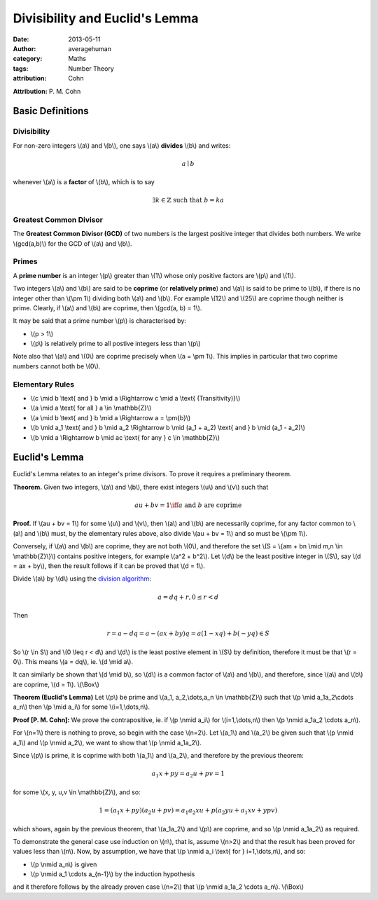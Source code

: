 
Divisibility and Euclid's Lemma
===============================

:date: 2013-05-11
:author: averagehuman
:category: Maths
:tags: Number Theory
:attribution: Cohn

**Attribution:** P. M. Cohn

Basic Definitions
-----------------

Divisibility
::::::::::::

For non-zero integers \\(a\\) and \\(b\\), one says \\(a\\) **divides** \\(b\\) and writes:

.. math::

    a \mid b


whenever \\(a\\) is a **factor** of \\(b\\), which is to say

.. math::

    \exists k \in \mathbb{Z} \text{ such that } b = ka

Greatest Common Divisor
:::::::::::::::::::::::

The **Greatest Common Divisor (GCD)** of two numbers is the largest positive
integer that divides both numbers. We write \\(gcd(a,b)\\) for the GCD of
\\(a\\) and \\(b\\).

Primes
::::::

A **prime number** is an integer \\(p\\) greater than \\(1\\) whose only
positive factors are \\(p\\) and \\(1\\).

Two integers \\(a\\) and \\(b\\) are said to be **coprime** (or **relatively prime**)
and \\(a\\) is said to be prime to \\(b\\), if there is no integer other than
\\(\\pm 1\\) dividing both \\(a\\) and \\(b\\).
For example \\(12\\) and \\(25\\) are coprime though neither is prime.
Clearly, if \\(a\\) and \\(b\\) are coprime, then \\(gcd(a, b) = 1\\).

It may be said that a prime number \\(p\\) is characterised by:

+ \\(p > 1\\)
+ \\(p\\) is relatively prime to all postive integers less than \\(p\\)

Note also that \\(a\\) and \\(0\\) are coprime precisely when \\(a = \\pm 1\\).
This implies in particular that two coprime numbers cannot both be \\(0\\).

Elementary Rules
::::::::::::::::

+ \\(c \\mid b \\text{ and } b \\mid a \\Rightarrow c \\mid a \\text{ (Transitivity)}\\)
+ \\(a \\mid a \\text{ for all } a \\in \\mathbb{Z}\\)
+ \\(a \\mid b \\text{ and } b \\mid a \\Rightarrow a = \\pm{b}\\)
+ \\(b \\mid a_1 \\text{ and } b \\mid a_2 \\Rightarrow b \\mid (a_1 + a_2) \\text{ and } b \\mid (a_1 - a_2)\\)
+ \\(b \\mid a \\Rightarrow b \\mid ac \\text{ for any } c \\in \\mathbb{Z}\\)

Euclid's Lemma
--------------

Euclid's Lemma relates to an integer's prime divisors. To prove it requires a preliminary
theorem.

**Theorem.** Given two integers, \\(a\\) and \\(b\\), there exist integers \\(u\\)
and \\(v\\) such that

.. math::

    au + bv = 1 \iff a \text{ and } b \text{ are coprime}

**Proof.** If \\(au + bv = 1\\) for some \\(u\\) and \\(v\\), then \\(a\\) and \\(b\\) are
necessarily coprime, for any factor common to \\(a\\) and \\(b\\) must, by the
elementary rules above, also divide \\(au + bv = 1\\) and so must be \\(\\pm 1\\).

Conversely, if \\(a\\) and \\(b\\) are coprime, they are not both \\(0\\), and therefore
the set \\(S = \\{am + bn \\mid m,n \\in \\mathbb{Z}\\}\\) contains positive integers,
for example \\(a^2 + b^2\\). Let \\(d\\) be the least positive integer in \\(S\\), say
\\(d = ax + by\\), then the result follows if it can be proved that \\(d = 1\\).

Divide \\(a\\) by \\(d\\) using the `division algorithm`_:

.. math::

    a = dq + r, 0 \leq r < d

Then

.. math::

    r = a - dq = a - (ax + by)q = a(1 -xq) + b(-yq) \in S
    
So \\(r \\in S\\) and \\(0 \\leq r < d\\) and \\(d\\) is the least postive element
in \\(S\\) by definition, therefore it must be that \\(r = 0\\).
This means \\(a = dq\\), ie. \\(d \\mid a\\).

It can similarly be shown that \\(d \\mid b\\), so \\(d\\) is a common factor of \\(a\\)
and \\(b\\), and therefore, since \\(a\\) and \\(b\\) are coprime, \\(d = 1\\). \\(\\Box\\)


**Theorem (Euclid's Lemma)** Let \\(p\\) be prime and \\(a_1, a_2,\\dots,a_n \\in \\mathbb{Z}\\)
such that \\(p \\mid a_1a_2\\cdots a_n\\) then \\(p \\mid a_i\\) for some \\(i=1,\\dots,n\\).

**Proof [P. M. Cohn]:** We prove the contrapositive, ie. if \\(p \\nmid a_i\\) for
\\(i=1,\\dots,n\\) then \\(p \\nmid a_1a_2 \\cdots a_n\\).

For \\(n=1\\) there is nothing to prove, so begin with the case \\(n=2\\). Let
\\(a_1\\) and \\(a_2\\) be given such that \\(p \\nmid a_1\\) and \\(p \\nmid a_2\\), we want
to show that \\(p \\nmid a_1a_2\\).

Since \\(p\\) is prime, it is coprime with both \\(a_1\\) and \\(a_2\\), and therefore by
the previous theorem:

.. math::

    a_1x + py = a_2u + pv = 1

for some \\(x, y, u,v \\in \\mathbb{Z}\\), and so:

.. math::

    1 = (a_1x + py)(a_2u + pv) = a_1a_2xu + p(a_2yu + a_1xv + ypv)

which shows, again by the previous theorem, that \\(a_1a_2\\) and \\(p\\) are coprime,
and so \\(p \\nmid a_1a_2\\) as required.

To demonstrate the general case use induction on \\(n\\), that is, assume \\(n>2\\)
and that the result has been proved for values less than \\(n\\). Now, by
assumption, we have that \\(p \\nmid a_i \\text{ for } i=1,\\dots,n\\), and so:

+ \\(p \\nmid a_n\\) is given
+ \\(p \\nmid a_1 \\cdots a_{n-1}\\) by the induction hypothesis

and it therefore follows by the already proven case \\(n=2\\) that
\\(p \\nmid a_1a_2 \\cdots a_n\\). \\(\\Box\\)

.. _division algorithm: {filename}/articles/2013/maths/euclidean-division.rst

